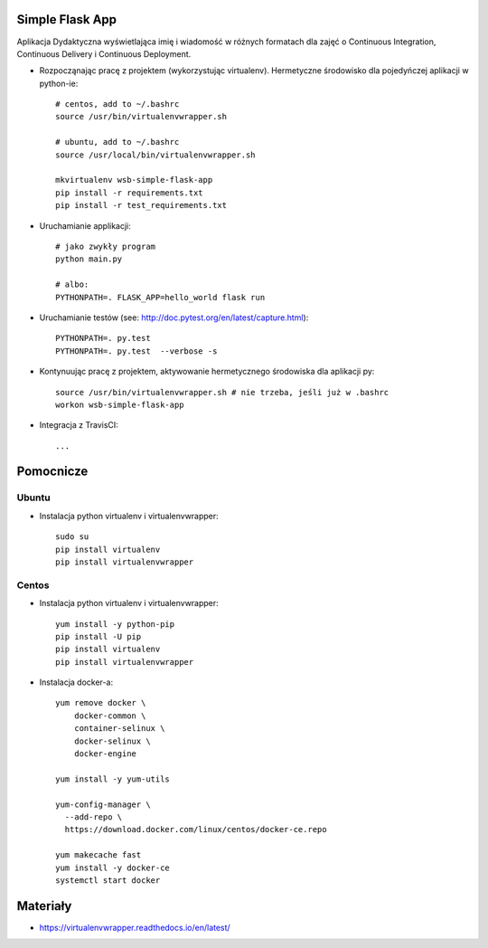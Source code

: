 

Simple Flask App
================

Aplikacja Dydaktyczna wyświetlająca imię i wiadomość w różnych formatach dla zajęć
o Continuous Integration, Continuous Delivery i Continuous Deployment.

- Rozpocząnając pracę z projektem (wykorzystując virtualenv). Hermetyczne środowisko dla pojedyńczej aplikacji w python-ie:

  ::

    # centos, add to ~/.bashrc
    source /usr/bin/virtualenvwrapper.sh

    # ubuntu, add to ~/.bashrc
    source /usr/local/bin/virtualenvwrapper.sh

    mkvirtualenv wsb-simple-flask-app
    pip install -r requirements.txt
    pip install -r test_requirements.txt

- Uruchamianie applikacji:

  ::

    # jako zwykły program
    python main.py

    # albo:
    PYTHONPATH=. FLASK_APP=hello_world flask run

- Uruchamianie testów (see: http://doc.pytest.org/en/latest/capture.html):

  ::

    PYTHONPATH=. py.test
    PYTHONPATH=. py.test  --verbose -s

- Kontynuując pracę z projektem, aktywowanie hermetycznego środowiska dla aplikacji py:

  ::

    source /usr/bin/virtualenvwrapper.sh # nie trzeba, jeśli już w .bashrc
    workon wsb-simple-flask-app


- Integracja z TravisCI:

  ::

    ...


Pomocnicze
==========

Ubuntu
------

- Instalacja python virtualenv i virtualenvwrapper:

  ::

    sudo su
    pip install virtualenv
    pip install virtualenvwrapper

Centos
------

- Instalacja python virtualenv i virtualenvwrapper:

  ::

    yum install -y python-pip
    pip install -U pip
    pip install virtualenv
    pip install virtualenvwrapper

- Instalacja docker-a:

  ::

    yum remove docker \
        docker-common \
        container-selinux \
        docker-selinux \
        docker-engine

    yum install -y yum-utils

    yum-config-manager \
      --add-repo \
      https://download.docker.com/linux/centos/docker-ce.repo

    yum makecache fast
    yum install -y docker-ce
    systemctl start docker

Materiały
=========

- https://virtualenvwrapper.readthedocs.io/en/latest/
